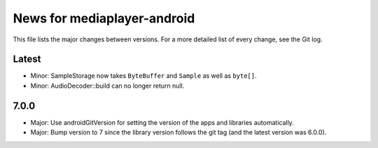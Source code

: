 News for mediaplayer-android
============================

This file lists the major changes between versions. For a more detailed list of
every change, see the Git log.

Latest
------
* Minor: SampleStorage now takes ``ByteBuffer`` and ``Sample`` as well as ``byte[]``.
* Minor: AudioDecoder::build can no longer return null.

7.0.0
-----
* Major: Use androidGitVersion for setting the version of the apps and
  libraries automatically.
* Major: Bump version to 7 since the library version follows the git tag (and
  the latest version was 6.0.0).
